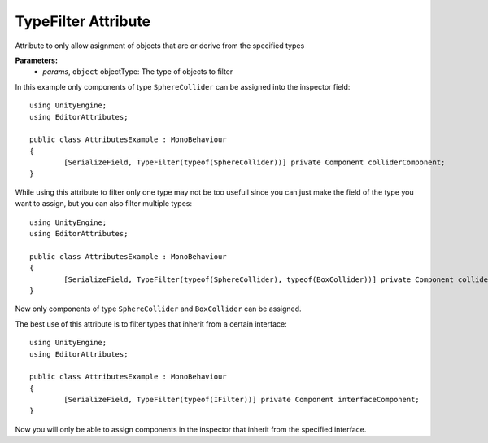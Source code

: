 TypeFilter Attribute
====================

Attribute to only allow asignment of objects that are or derive from the specified types

**Parameters:**
	- `params`, ``object`` objectType: The type of objects to filter

In this example only components of type ``SphereCollider`` can be assigned into the inspector field::

	using UnityEngine;
	using EditorAttributes;
	
	public class AttributesExample : MonoBehaviour
	{
		[SerializeField, TypeFilter(typeof(SphereCollider))] private Component colliderComponent;
	}

While using this attribute to filter only one type may not be too usefull since you can just make the field of the type you want to assign, but you can also filter multiple types::

	using UnityEngine;
	using EditorAttributes;
	
	public class AttributesExample : MonoBehaviour
	{
		[SerializeField, TypeFilter(typeof(SphereCollider), typeof(BoxCollider))] private Component colliderComponent;
	}
	
Now only components of type ``SphereCollider`` and ``BoxCollider`` can be assigned.

The best use of this attribute is to filter types that inherit from a certain interface::

	using UnityEngine;
	using EditorAttributes;
	
	public class AttributesExample : MonoBehaviour
	{
		[SerializeField, TypeFilter(typeof(IFilter))] private Component interfaceComponent;
	}

Now you will only be able to assign components in the inspector that inherit from the specified interface.
